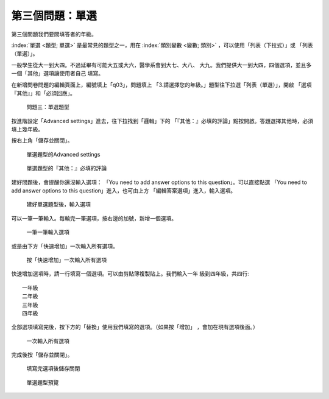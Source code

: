 第三個問題：單選
################

第三個問題我們要問填答者的年級。

:index:`單選 <題型; 單選>` 是最常見的題型之一，用在
:index:`類別變數 <變數; 類別>` ，可以使用「列表（下拉式）」或
「列表（單選）」。

一般學生從大一到大四。不過延畢有可能大五或大六，醫學系會到大七、大八、
大九。我們提供大一到大四，四個選項，並且多一個「其他」選項讓使用者自己
填寫。

在新增問卷問題的編輯頁面上，編號填上「q03」，問題填上
「3.請選擇您的年級。」題型往下拉選「列表（單選）」，開啟
「選項『其他』」和「必須回應」。

.. figure:: images/03-02-05-single-01.png
    :alt: 問題三：單選題型
    :scale: 60%

    問題三：單選題型

按進階設定「Advanced settings」進去，往下拉找到「邏輯」下的
「『其他：』必填的評論」點按開啟。答題選擇其他時，必須填上幾年級。

按右上角「儲存並關閉」。

.. figure:: images/03-02-05-single-02.png
    :alt: 單選題型的Advanced settings
    :scale: 60%

    單選題型的Advanced settings

.. figure:: images/03-02-05-single-03.png
    :alt: 單選題型的『其他：』必填的評論
    :scale: 60%

    單選題型的『其他：』必填的評論

建好問題後，會提醒你還沒輸入選項：
「You need to add answer options to this question」。可以直接點選
「You need to add answer options to this question」進入，也可由上方
「編輯答案選項」進入，輸入選項。

.. figure:: images/03-02-05-single-04.png
    :alt: 建好單選題型後，輸入選項
    :scale: 60%

    建好單選題型後，輸入選項

可以一筆一筆輸入。每輸完一筆選項，按右邊的加號，新增一個選項。

.. figure:: images/03-02-05-single-05.png
    :alt: 一筆一筆輸入選項
    :scale: 60%

    一筆一筆輸入選項

或是由下方「快速增加」一次輸入所有選項。

.. figure:: images/03-02-05-single-06.png
    :alt: 按「快速增加」一次輸入所有選項
    :scale: 60%

    按「快速增加」一次輸入所有選項

快速增加選項時，請一行填寫一個選項。可以由剪貼簿複製貼上。我們輸入一年
級到四年級，共四行::

    一年級
    二年級
    三年級
    四年級

全部選項填寫完後，按下方的「替換」使用我們填寫的選項。（如果按「增加」
，會加在現有選項後面。）

.. figure:: images/03-02-05-single-07.png
    :alt: 一次輸入所有選項
    :scale: 60%

    一次輸入所有選項

完成後按「儲存並關閉」。

.. figure:: images/03-02-05-single-08.png
    :alt: 填寫完選項後儲存關閉
    :scale: 60%

    填寫完選項後儲存關閉

.. figure:: images/03-02-05-single-10.png
    :alt: 單選題型預覽
    :scale: 60%

    單選題型預覽
